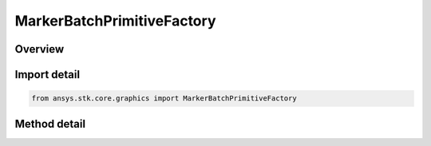 MarkerBatchPrimitiveFactory
===========================

.. py:class:: ansys.stk.core.graphics.MarkerBatchPrimitiveFactory

   Render one or more markers in the 3D scene. Markers are 2D images that always face the viewer which can be sized in pixels or meters. Markers are also referred to as sprites or billboards...

.. py:currentmodule:: MarkerBatchPrimitiveFactory

Overview
--------

.. tab-set::

    .. tab-item:: Methods

        .. list-table::
            :header-rows: 0
            :widths: auto

            * - :py:attr:`~ansys.stk.core.graphics.MarkerBatchPrimitiveFactory.initialize`
              - Initialize a default marker batch primitive...
            * - :py:attr:`~ansys.stk.core.graphics.MarkerBatchPrimitiveFactory.initialize_with_set_hint`
              - Initialize a marker batch primitive with the specified setHint...
            * - :py:attr:`~ansys.stk.core.graphics.MarkerBatchPrimitiveFactory.initialize_with_size_source`
              - Initialize a marker batch primitive with the specified sizeSource...
            * - :py:attr:`~ansys.stk.core.graphics.MarkerBatchPrimitiveFactory.initialize_with_size_source_and_sort_order`
              - Initialize a marker batch primitive with the specified sizeSource and sortOrder...
            * - :py:attr:`~ansys.stk.core.graphics.MarkerBatchPrimitiveFactory.initialize_size_source_sort_order_and_set_hint`
              - Initialize a marker batch primitive with the specified sizeSource, sortOrder, and setHint. This is equivalent to constructing a marker batch with the specified arguments and a marker batch rendering method of Automatic.
            * - :py:attr:`~ansys.stk.core.graphics.MarkerBatchPrimitiveFactory.initialize_size_source_sort_order_set_hint_and_rendering_method`
              - Initialize a marker batch primitive with the specified arguments.
            * - :py:attr:`~ansys.stk.core.graphics.MarkerBatchPrimitiveFactory.supported`
              - Determine whether or not the video card supports the marker batch primitive with the given renderingMethod.


Import detail
-------------

.. code-block:: python

    from ansys.stk.core.graphics import MarkerBatchPrimitiveFactory



Method detail
-------------

.. py:method:: initialize(self) -> MarkerBatchPrimitive
    :canonical: ansys.stk.core.graphics.MarkerBatchPrimitiveFactory.initialize

    Initialize a default marker batch primitive...

    :Returns:

        :obj:`~MarkerBatchPrimitive`

.. py:method:: initialize_with_set_hint(self, set_hint: SetHint) -> MarkerBatchPrimitive
    :canonical: ansys.stk.core.graphics.MarkerBatchPrimitiveFactory.initialize_with_set_hint

    Initialize a marker batch primitive with the specified setHint...

    :Parameters:

        **set_hint** : :obj:`~SetHint`


    :Returns:

        :obj:`~MarkerBatchPrimitive`

.. py:method:: initialize_with_size_source(self, size_source: MarkerBatchSizeSource) -> MarkerBatchPrimitive
    :canonical: ansys.stk.core.graphics.MarkerBatchPrimitiveFactory.initialize_with_size_source

    Initialize a marker batch primitive with the specified sizeSource...

    :Parameters:

        **size_source** : :obj:`~MarkerBatchSizeSource`


    :Returns:

        :obj:`~MarkerBatchPrimitive`

.. py:method:: initialize_with_size_source_and_sort_order(self, size_source: MarkerBatchSizeSource, sort_order: MarkerBatchSortOrder) -> MarkerBatchPrimitive
    :canonical: ansys.stk.core.graphics.MarkerBatchPrimitiveFactory.initialize_with_size_source_and_sort_order

    Initialize a marker batch primitive with the specified sizeSource and sortOrder...

    :Parameters:

        **size_source** : :obj:`~MarkerBatchSizeSource`

        **sort_order** : :obj:`~MarkerBatchSortOrder`


    :Returns:

        :obj:`~MarkerBatchPrimitive`

.. py:method:: initialize_size_source_sort_order_and_set_hint(self, size_source: MarkerBatchSizeSource, sort_order: MarkerBatchSortOrder, set_hint: SetHint) -> MarkerBatchPrimitive
    :canonical: ansys.stk.core.graphics.MarkerBatchPrimitiveFactory.initialize_size_source_sort_order_and_set_hint

    Initialize a marker batch primitive with the specified sizeSource, sortOrder, and setHint. This is equivalent to constructing a marker batch with the specified arguments and a marker batch rendering method of Automatic.

    :Parameters:

        **size_source** : :obj:`~MarkerBatchSizeSource`

        **sort_order** : :obj:`~MarkerBatchSortOrder`

        **set_hint** : :obj:`~SetHint`


    :Returns:

        :obj:`~MarkerBatchPrimitive`

.. py:method:: initialize_size_source_sort_order_set_hint_and_rendering_method(self, size_source: MarkerBatchSizeSource, sort_order: MarkerBatchSortOrder, set_hint: SetHint, rendering_method: MarkerBatchRenderingMethod) -> MarkerBatchPrimitive
    :canonical: ansys.stk.core.graphics.MarkerBatchPrimitiveFactory.initialize_size_source_sort_order_set_hint_and_rendering_method

    Initialize a marker batch primitive with the specified arguments.

    :Parameters:

        **size_source** : :obj:`~MarkerBatchSizeSource`

        **sort_order** : :obj:`~MarkerBatchSortOrder`

        **set_hint** : :obj:`~SetHint`

        **rendering_method** : :obj:`~MarkerBatchRenderingMethod`


    :Returns:

        :obj:`~MarkerBatchPrimitive`

.. py:method:: supported(self, rendering_method: MarkerBatchRenderingMethod) -> bool
    :canonical: ansys.stk.core.graphics.MarkerBatchPrimitiveFactory.supported

    Determine whether or not the video card supports the marker batch primitive with the given renderingMethod.

    :Parameters:

        **rendering_method** : :obj:`~MarkerBatchRenderingMethod`


    :Returns:

        :obj:`~bool`


